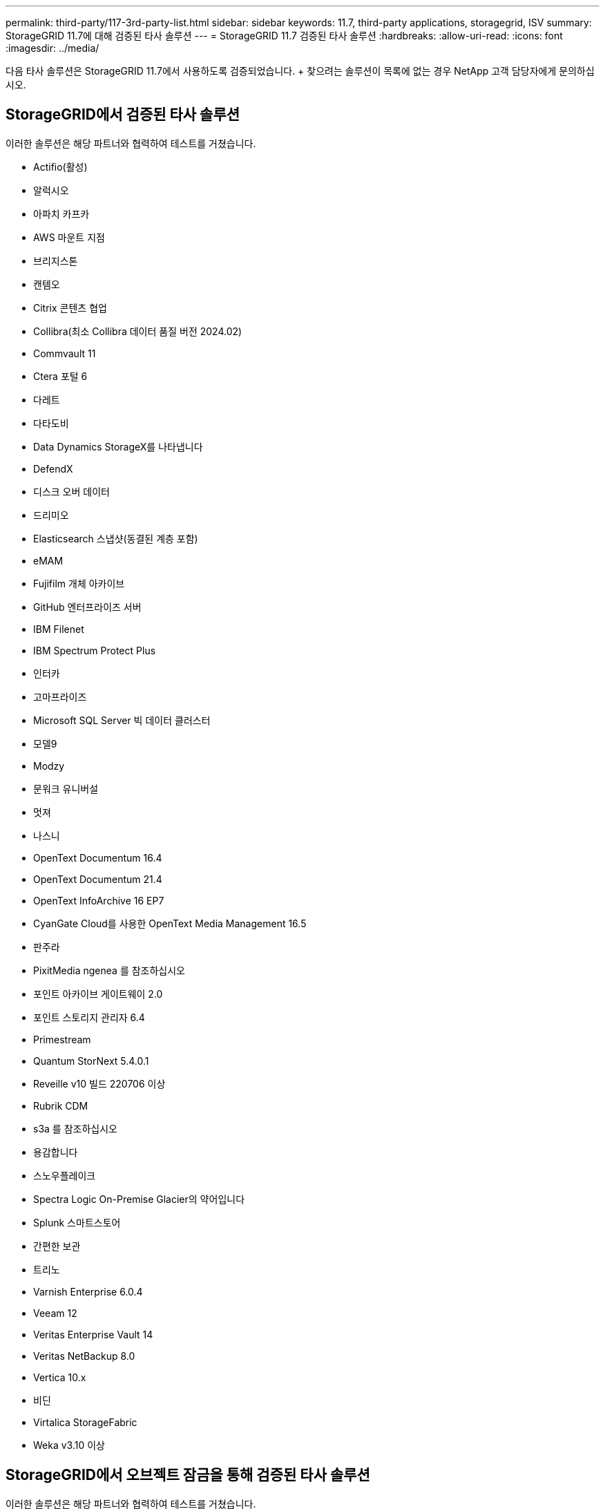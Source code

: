 ---
permalink: third-party/117-3rd-party-list.html 
sidebar: sidebar 
keywords: 11.7, third-party applications, storagegrid, ISV 
summary: StorageGRID 11.7에 대해 검증된 타사 솔루션 
---
= StorageGRID 11.7 검증된 타사 솔루션
:hardbreaks:
:allow-uri-read: 
:icons: font
:imagesdir: ../media/


[role="lead"]
다음 타사 솔루션은 StorageGRID 11.7에서 사용하도록 검증되었습니다. + 찾으려는 솔루션이 목록에 없는 경우 NetApp 고객 담당자에게 문의하십시오.



== StorageGRID에서 검증된 타사 솔루션

이러한 솔루션은 해당 파트너와 협력하여 테스트를 거쳤습니다.

* Actifio(활성)
* 알럭시오
* 아파치 카프카
* AWS 마운트 지점
* 브리지스톤
* 캔템오
* Citrix 콘텐츠 협업
* Collibra(최소 Collibra 데이터 품질 버전 2024.02)
* Commvault 11
* Ctera 포털 6
* 다레트
* 다타도비
* Data Dynamics StorageX를 나타냅니다
* DefendX
* 디스크 오버 데이터
* 드리미오
* Elasticsearch 스냅샷(동결된 계층 포함)
* eMAM
* Fujifilm 개체 아카이브
* GitHub 엔터프라이즈 서버
* IBM Filenet
* IBM Spectrum Protect Plus
* 인터카
* 고마프라이즈
* Microsoft SQL Server 빅 데이터 클러스터
* 모델9
* Modzy
* 문워크 유니버설
* 멋져
* 나스니
* OpenText Documentum 16.4
* OpenText Documentum 21.4
* OpenText InfoArchive 16 EP7
* CyanGate Cloud를 사용한 OpenText Media Management 16.5
* 판주라
* PixitMedia ngenea 를 참조하십시오
* 포인트 아카이브 게이트웨이 2.0
* 포인트 스토리지 관리자 6.4
* Primestream
* Quantum StorNext 5.4.0.1
* Reveille v10 빌드 220706 이상
* Rubrik CDM
* s3a 를 참조하십시오
* 용감합니다
* 스노우플레이크
* Spectra Logic On-Premise Glacier의 약어입니다
* Splunk 스마트스토어
* 간편한 보관
* 트리노
* Varnish Enterprise 6.0.4
* Veeam 12
* Veritas Enterprise Vault 14
* Veritas NetBackup 8.0
* Vertica 10.x
* 비딘
* Virtalica StorageFabric
* Weka v3.10 이상




== StorageGRID에서 오브젝트 잠금을 통해 검증된 타사 솔루션

이러한 솔루션은 해당 파트너와 협력하여 테스트를 거쳤습니다.

* CommVault 11 기능 릴리스 26
* IBM Filenet
* OpenText Documentum 21.4
* Rubrik으로 이동합니다
* Veeam 12
* Veritas Enterprise Vault 14.2.2
* Veritas NetBackup 10.1.1 이상




== StorageGRID에서 지원되는 타사 솔루션

이러한 솔루션은 테스트를 거쳤습니다.

* Archiware를 참조하십시오
* Axis 통신
* 코너 360
* DataFrameworks
* EcoDigital DIVA 플랫폼
* Encoding.com
* Fujifilm 개체 아카이브
* GE Centricity Enterprise Archive
* 기트랩주식회사
* 하이랜드 아쿠오
* IBM Aspera
* 마일스톤 시스템
* ONSSI
* 리치 엔진
* SilverTrak
* 소프트NAS
* 품질
* 벨라시아




== StorageGRID에서 지원되는 주요 관리자

이러한 솔루션은 테스트를 거쳤습니다.

* Thales CipherTrust Manager 2.0 을 참조하십시오
* Thales CipherTrust 관리자 2.1
* Thales CipherTrust 관리자 2.2
* Thales CipherTrust Manager 2.3
* Thales CipherTrust 관리자 2.4
* Thales CipherTrust Manager 2.8
* Thales CipherTrust 관리자 2.9

